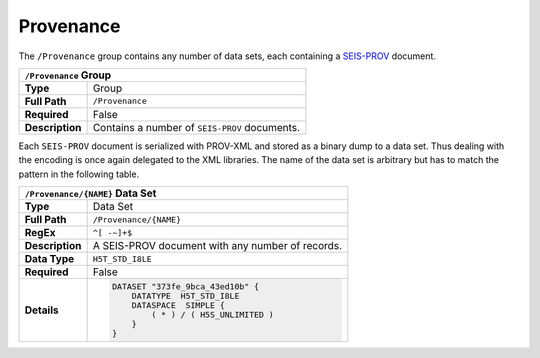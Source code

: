 Provenance
==========

The ``/Provenance`` group contains any number of data sets, each containing a
`SEIS-PROV <http://seismicdata.github.io/SEIS-PROV/>`_ document.

+----------------+-------------------------------------------------------------+
| ``/Provenance`` Group                                                        |
+================+=============================================================+
| **Type**       | Group                                                       |
+----------------+-------------------------------------------------------------+
| **Full Path**  | ``/Provenance``                                             |
+----------------+-------------------------------------------------------------+
| **Required**   | False                                                       |
+----------------+-------------------------------------------------------------+
| **Description**| Contains a number of ``SEIS-PROV`` documents.               |
+----------------+-------------------------------------------------------------+


Each ``SEIS-PROV`` document is serialized with PROV-XML and stored as a binary
dump to a data set. Thus dealing with the encoding is once again delegated to
the XML libraries. The name of the data set is arbitrary but has to match the
pattern in the following table.

+----------------+-------------------------------------------------------------+
| ``/Provenance/{NAME}`` Data Set                                              |
+================+=============================================================+
| **Type**       | Data Set                                                    |
+----------------+-------------------------------------------------------------+
| **Full Path**  | ``/Provenance/{NAME}``                                      |
+----------------+-------------------------------------------------------------+
| **RegEx**      | ``^[ -~]+$``                                                |
+----------------+-------------------------------------------------------------+
| **Description**| A SEIS-PROV document with any number of records.            |
+----------------+-------------------------------------------------------------+
| **Data Type**  | ``H5T_STD_I8LE``                                            |
+----------------+-------------------------------------------------------------+
| **Required**   | False                                                       |
+----------------+-------------------------------------------------------------+
| **Details**    |  .. code::                                                  |
|                |                                                             |
|                |      DATASET "373fe_9bca_43ed10b" {                         |
|                |          DATATYPE  H5T_STD_I8LE                             |
|                |          DATASPACE  SIMPLE {                                |
|                |              ( * ) / ( H5S_UNLIMITED )                      |
|                |          }                                                  |
|                |      }                                                      |
+----------------+-------------------------------------------------------------+
